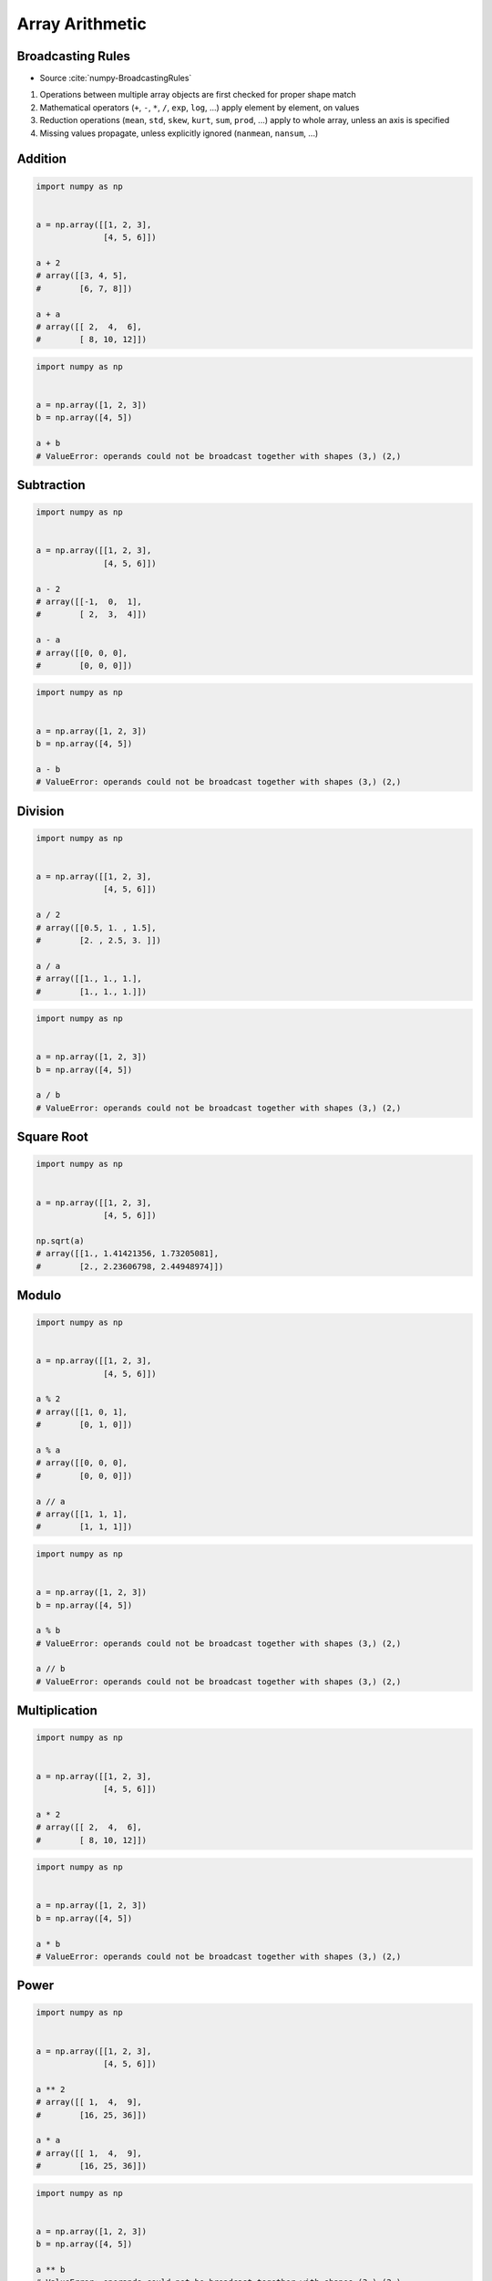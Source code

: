 ****************
Array Arithmetic
****************

.. glossary::

    Vectorized Operations
        Single statement without a loop that explains a looping concept.
        Applies operation to each element.

            .. code-block:: python

                import numpy as np


                a = np.array([1, 2, 3])

                a ** 2
                # array([1, 4, 9])


Broadcasting Rules
==================
* Source :cite:`numpy-BroadcastingRules`

#. Operations between multiple array objects are first checked for proper shape match
#. Mathematical operators (``+``, ``-``, ``*``, ``/``, ``exp``, ``log``, ...) apply element by element, on values
#. Reduction operations (``mean``, ``std``, ``skew``, ``kurt``, ``sum``, ``prod``, ...) apply to whole array, unless an axis is specified
#. Missing values propagate, unless explicitly ignored (``nanmean``, ``nansum``, ...)


Addition
========
.. code-block:: python

    import numpy as np


    a = np.array([[1, 2, 3],
                  [4, 5, 6]])

    a + 2
    # array([[3, 4, 5],
    #        [6, 7, 8]])

    a + a
    # array([[ 2,  4,  6],
    #        [ 8, 10, 12]])

.. code-block:: python

    import numpy as np


    a = np.array([1, 2, 3])
    b = np.array([4, 5])

    a + b
    # ValueError: operands could not be broadcast together with shapes (3,) (2,)


Subtraction
===========
.. code-block:: python

    import numpy as np


    a = np.array([[1, 2, 3],
                  [4, 5, 6]])

    a - 2
    # array([[-1,  0,  1],
    #        [ 2,  3,  4]])

    a - a
    # array([[0, 0, 0],
    #        [0, 0, 0]])

.. code-block:: python

    import numpy as np


    a = np.array([1, 2, 3])
    b = np.array([4, 5])

    a - b
    # ValueError: operands could not be broadcast together with shapes (3,) (2,)


Division
========
.. code-block:: python

    import numpy as np


    a = np.array([[1, 2, 3],
                  [4, 5, 6]])

    a / 2
    # array([[0.5, 1. , 1.5],
    #        [2. , 2.5, 3. ]])

    a / a
    # array([[1., 1., 1.],
    #        [1., 1., 1.]])

.. code-block:: python

    import numpy as np


    a = np.array([1, 2, 3])
    b = np.array([4, 5])

    a / b
    # ValueError: operands could not be broadcast together with shapes (3,) (2,)

Square Root
===========
.. code-block:: python

    import numpy as np


    a = np.array([[1, 2, 3],
                  [4, 5, 6]])

    np.sqrt(a)
    # array([[1., 1.41421356, 1.73205081],
    #        [2., 2.23606798, 2.44948974]])


Modulo
======
.. code-block:: python

    import numpy as np


    a = np.array([[1, 2, 3],
                  [4, 5, 6]])

    a % 2
    # array([[1, 0, 1],
    #        [0, 1, 0]])

    a % a
    # array([[0, 0, 0],
    #        [0, 0, 0]])

    a // a
    # array([[1, 1, 1],
    #        [1, 1, 1]])

.. code-block:: python

    import numpy as np


    a = np.array([1, 2, 3])
    b = np.array([4, 5])

    a % b
    # ValueError: operands could not be broadcast together with shapes (3,) (2,)

    a // b
    # ValueError: operands could not be broadcast together with shapes (3,) (2,)


Multiplication
==============
.. code-block:: python

    import numpy as np


    a = np.array([[1, 2, 3],
                  [4, 5, 6]])

    a * 2
    # array([[ 2,  4,  6],
    #        [ 8, 10, 12]])

.. code-block:: python

    import numpy as np


    a = np.array([1, 2, 3])
    b = np.array([4, 5])

    a * b
    # ValueError: operands could not be broadcast together with shapes (3,) (2,)


Power
=====
.. code-block:: python

    import numpy as np


    a = np.array([[1, 2, 3],
                  [4, 5, 6]])

    a ** 2
    # array([[ 1,  4,  9],
    #        [16, 25, 36]])

    a * a
    # array([[ 1,  4,  9],
    #        [16, 25, 36]])

.. code-block:: python

    import numpy as np


    a = np.array([1, 2, 3])
    b = np.array([4, 5])

    a ** b
    # ValueError: operands could not be broadcast together with shapes (3,) (2,)


Array Multiplication
====================
.. warning:: For two-dimensional arrays, multiplication ``*`` remains elementwise and does not correspond to matrix multiplication.

.. code-block:: python

    import numpy as np


    a = np.array([[1, 2, 3],
                  [4, 5, 6]])

    b = np.array([[4, 5, 6],
                  [7, 8, 9]])

    a * b
    # array([[ 4, 10, 18],
    #        [ 7, 16, 27]])


Matrix Multiplication
=====================
.. code-block:: python

    import numpy as np


    a = np.array([[1, 2, 3],
                  [4, 5, 6]])

    b = np.array([[4, 5, 6],
                  [7, 8, 9]])

    a.dot(b)
    # ValueError: shapes (3,) and (2,3) not aligned: 3 (dim 0) != 2 (dim 0)

.. code-block:: python

    import numpy as np


    a = np.array([[1, 2, 3],
                  [4, 5, 6]])

    b = np.array([[1, 2],
                  [3, 4],
                  [5, 6]])

    a.dot(b)
    # array([[22, 28],
    #        [49, 64]])

.. code-block:: text

    import numpy as np


    a = np.array([[1, 2, 3],
                  [4, 5, 6]])

    b = np.array([[1, 2],
                  [3, 4],
                  [5, 6]])

    a @ b
    # array([[22, 28],
    #        [49, 64]])

.. code-block:: text

    import numpy as np


    a = np.array([1, 2, 3])
    b = np.array([[4, 5, 6],
                  [7, 8, 9]])

    a @ b
    # ValueError: matmul: Input operand 1 has a mismatch in its core dimension 0, with gufunc signature (n?,k),(k,m?)->(n?,m?) (size 2 is different from 3)

    a.dot(b)
    # ValueError: shapes (3,) and (2,3) not aligned: 3 (dim 0) != 2 (dim 0)

* ``np.dot()``
* If either a or b is 0-D (scalar), it is equivalent to ``multiply`` and using ``numpy.multiply(a, b)`` or ``a * b`` is preferred.
* If both a and b are 1-D arrays, it is inner product of vectors (without complex conjugation).
* If both a and b are 2-D arrays, it is matrix multiplication, but using ``matmul`` or ``a @ b`` is preferred.
* If a is an N-D array and b is a 1-D array, it is a sum product over the last axis of a and b.
* If a is an N-D array and b is an M-D array (where ``M>=2``), it is a sum product over the last axis of a and the second-to-last axis of b: ``dot(a, b)[i,j,k,m] = sum(a[i,j,:] * b[k,:,m])``

.. code-block:: python

    import numpy as np


    a = np.array([1, 2, 3], float)
    b = np.array([0, 1, 1], float)

    np.dot(a, b)
    # 5.0

.. code-block:: python

    import numpy as np


    a = np.array([[0, 1], [2, 3]], float)
    b = np.array([2, 3], float)
    c = np.array([[1, 1], [4, 0]], float)

    a
    # array([[ 0., 1.],
    #        [ 2., 3.]])

    np.dot(b, a)
    # array([ 6., 11.])

    np.dot(a, b)
    # array([ 3., 13.])

    np.dot(a, c)
    # array([[ 4., 0.],
    #        [ 14., 2.]])

    np.dot(c, a)
    # array([[ 2., 4.],
    #        [ 0., 4.]])


Assignments
===========

Matrix multiplication
---------------------
* Complexity level: easy
* Lines of code to write: 2 lines
* Estimated time of completion: 5 min
* Filename: :download:`solution/numpy_matmul.py`

:English:
    #. Multiply two ``np.array``
    #. Compare output of ``@`` and ``*``
    #. Why it differs?

:Polish:
    #. Pomnóż dwa ``np.array``
    #. Porównaj wynik ``@`` oraz ``*``
    #. Dlaczego się różnią?

.. code-block:: python

        import numpy as np

        a = np.array([[1, 0], [0, 1]])
        b = [[4, 1], [2, 2]]
        output_ab = ...

        c = [[1,0,1,0], [0,1,1,0], [3,2,1,0], [4,1,2,0]]
        d = np.array([[4,1], [2,2], [5,1], [2,3]])
        output_cd = ...

:Output:
    .. code-block:: python

        output_ab: ndarray
        # array([[4, 1],
        #        [2, 2]])

        output_cd: ndarray
        # array([[ 9,  2],
        #        [ 7,  3],
        #        [21,  8],
        #        [28,  8]])

Arithmetic operations
---------------------
* Complexity level: easy
* Lines of code to write: 10 lines
* Estimated time of completion: 5 min
* Filename: :download:`solution/numpy_arithmetic.py`

:English:
    #. For given: ``a: ndarray``, ``b: ndarray``, ``c: ndarray`` (see below)
    #. Calculate square root of each element in ``a`` and ``b``
    #. Calculate second power (square) of each element in ``c``
    #. Add elements from ``a`` to ``b``
    #. Multiply the result by ``c``

:Polish:
    #. Dla danych: ``a: ndarray``, ``b: ndarray``, ``c: ndarray`` (patrz sekcja input)
    #. Oblicz pierwiastek kwadratowy każdego z elementu w ``a`` i ``b``
    #. Oblicz drugą potęgę (kwadrat) każdego z elementu w ``c``
    #. Dodaj elementy z ``a`` do ``b``
    #. Przemnóż wynik przez ``c``

:Input:
    .. code-block:: python

        a = np.array([[0, 1], [2, 3]], float)
        b = np.array([2, 3], float)
        c = np.array([[1, 1], [4, 0]], float)

:Output:
    .. code-block:: python

        array([[0.34657359, 1.00505254],
               [3.81230949,       -inf]])

